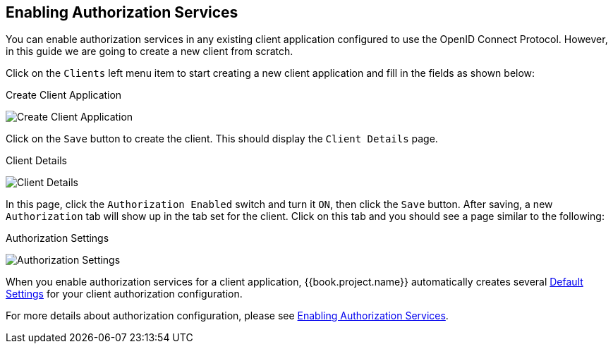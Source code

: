 == Enabling Authorization Services

You can enable authorization services in any existing client application configured to use the OpenID Connect Protocol. However, in this guide we are
going to create a new client from scratch.

Click on the `Clients` left menu item to start creating a new client application and fill in the fields as shown below:

.Create Client Application
image:../../../images/getting-started/hello-world/create-client.png[alt="Create Client Application"]

Click on the `Save` button to create the client. This should display the `Client Details` page.

.Client Details
image:../../../images/getting-started/hello-world/enable-authz.png[alt="Client Details"]

In this page, click the `Authorization Enabled` switch and turn it `ON`, then click the `Save` button.
After saving, a new `Authorization` tab will show up in the tab set for the client. Click on this tab and you should see a page similar to the following:

.Authorization Settings
image:../../../images/getting-started/hello-world/authz-settings.png[alt="Authorization Settings"]

When you enable authorization services for a client application, {{book.project.name}} automatically creates several link:../../resource-server/default-config.html[Default Settings] for
your client authorization configuration.

For more details about authorization configuration, please see link:../../resource-server/enable-authorization.html[Enabling Authorization Services].
